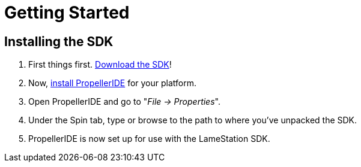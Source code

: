 = Getting Started

== Installing the SDK

. First things first. link:https://github.com/lamestation/lamestation-sdk/releases[Download the SDK]!
. Now,  link:https://lamestation.atlassian.net/wiki/display/IDE/Installing+PropellerIDE[install PropellerIDE] for your platform.
. Open PropellerIDE and go to "_File -> Properties_".
. Under the Spin tab, type or browse to the path to where you've unpacked the SDK.
. PropellerIDE is now set up for use with the LameStation SDK.
